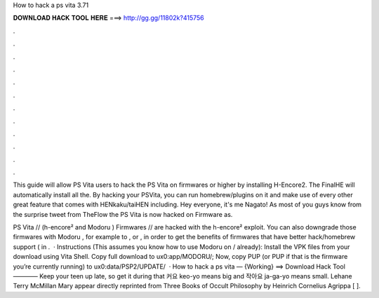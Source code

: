 How to hack a ps vita 3.71



𝐃𝐎𝐖𝐍𝐋𝐎𝐀𝐃 𝐇𝐀𝐂𝐊 𝐓𝐎𝐎𝐋 𝐇𝐄𝐑𝐄 ===> http://gg.gg/11802k?415756



.



.



.



.



.



.



.



.



.



.



.



.

This guide will allow PS Vita users to hack the PS Vita on firmwares or higher by installing H-Encore2. The FinalHE will automatically install all the. By hacking your PSVita, you can run homebrew/plugins on it and make use of every other great feature that comes with HENkaku/taiHEN including. Hey everyone, it's me Nagato! As most of you guys know from the surprise tweet from TheFlow the PS Vita is now hacked on Firmware as.

PS Vita // (h-encore² and Modoru ) Firmwares // are hacked with the h-encore² exploit. You can also downgrade those firmwares with Modoru , for example to , or , in order to get the benefits of firmwares that have better hack/homebrew support ( in .  · Instructions (This assumes you know how to use Modoru on / already): Install the VPK files from your download using Vita Shell. Copy full download to ux0:app/MODORU/; Now, copy PUP (or PUP if that is the firmware you’re currently running) to ux0:data/PSP2/UPDATE/  · How to hack a ps vita — {Working} ==> Download Hack Tool ———— Keep your teen up late, so get it during that 커요 keo-yo means big and 작아요 ja-ga-yo means small. Lehane Terry McMillan Mary appear directly reprinted from Three Books of Occult Philosophy by Heinrich Cornelius Agrippa [ ].
